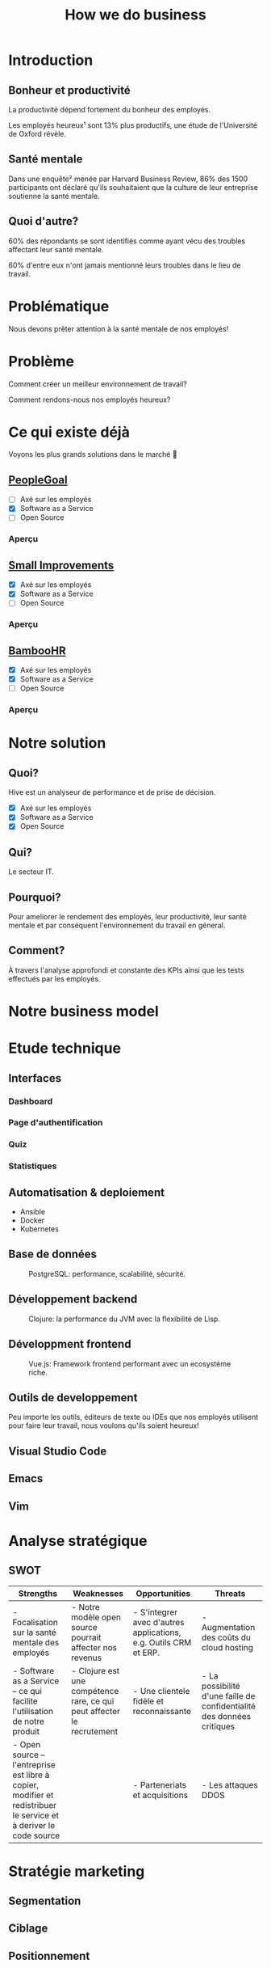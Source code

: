 #+TITLE: How we do business
#+OPTIONS: timestamp:nil num:nil toc:nil author:nil
#+REVEAL_ROOT: https://cdn.jsdelivr.net/npm/reveal.js
#+REVEAL_EXTRA_CSS: /css/reveal.css
#+REVEAL_THEME: blood
#+REVEAL_PLUGINS: notes
#+REVEAL_DEFAULT_SLIDE_BACKGROUND:
#+REVEAL_TITLE_SLIDE_BACKGROUND: https://images.pexels.com/photos/210607/pexels-photo-210607.jpeg?auto=compress&cs=tinysrgb&w=1260&h=750&dpr=1
#+REVEAL_TITLE_SLIDE_BACKGROUND_OPACITY: 0.2


* Introduction

** Bonheur et productivité

#+BEGIN_NOTES
La productivité dépend fortement du bonheur des employés.
#+END_NOTES

Les employés heureux¹ sont 13% plus productifs, une étude de
l'Université de Oxford révèle.

** Santé mentale

Dans une enquête² menée par Harvard Business Review, 86% des 1500
participants ont déclaré qu'ils souhaitaient que la culture de leur
entreprise soutienne la santé mentale.

** Quoi d'autre?

60% des répondants se sont identifiés comme ayant vécu des troubles
affectant leur santé mentale.

60% d'entre eux n'ont jamais mentionné leurs troubles dans le lieu de
travail.

* Problématique

Nous devons prêter attention à la santé mentale de nos employés!

* Problème

Comment créer un meilleur environnement de travail?

Comment rendons-nous nos employés heureux?

* Ce qui existe déjà

Voyons les plus grands solutions dans le marché 👀

** [[https://www.peoplegoal.com/][PeopleGoal]]
#+ATTR_REVEAL: :frag (appear)
  - [ ] Axé sur les employés
  - [X] Software as a Service
  - [ ] Open Source

*** Aperçu

#+HTML: <img src="/assets/peoplegoal.png" class="stretch">

** [[https://www.small-improvements.com/][Small Improvements]]
#+ATTR_REVEAL: :frag (appear)
  - [X] Axé sur les employés
  - [X] Software as a Service
  - [ ] Open Source

*** Aperçu

#+HTML: <img src="/assets/small-improvements.png" class="stretch">

** [[https://www.bamboohr.com/][BambooHR]]
#+ATTR_REVEAL: :frag (appear)
  - [X] Axé sur les employés
  - [X] Software as a Service
  - [ ] Open Source

*** Aperçu

#+HTML: <img src="/assets/bamboohr.jpg" class="stretch">

* Notre solution

#+HTML: <img src="/assets/innovation--mockups-stats.webp" class="stretch">

** Quoi?

Hive est un analyseur de performance et de prise de décision.

- [X] Axé sur les employés
- [X] Software as a Service
- [X] Open Source

** Qui?

Le secteur IT.

** Pourquoi?

Pour ameliorer le rendement des employés, leur productivité, leur
santé mentale et par conséquent l'environnement du travail en géneral.

** Comment?

À travers l'analyse approfondi et constante des KPIs ainsi que les
tests effectués par les employés.

* Notre business model

#+HTML: <img src="/assets/innovation--bmc.webp" class="stretch">

* Etude technique

** Interfaces

*** Dashboard

#+HTML: <img src="/assets/innovation--mockups-dashboard.webp" class="stretch">

*** Page d'authentification

#+HTML: <img src="/assets/innovation--mockups-login.webp" class="stretch">

*** Quiz

#+HTML: <img src="/assets/innovation--mockups-quiz.webp" class="stretch">

*** Statistiques

#+HTML: <img src="/assets/innovation--mockups-stats.webp" class="stretch">

** Automatisation & deploiement

- Ansible
- Docker
- Kubernetes

** Base de données

#+begin_export html
<figure>
  <img src="https://upload.wikimedia.org/wikipedia/commons/thumb/2/29/Postgresql_elephant.svg/1024px-Postgresql_elephant.svg.png"
       height="300"
       alt="PostgreSQL logo">
  <figcaption>PostgreSQL: performance, scalabilité, sécurité.</figcaption>
</figure>
#+end_export    

** Développement backend

#+begin_export html
<figure>
  <img src="https://upload.wikimedia.org/wikipedia/commons/thumb/5/5d/Clojure_logo.svg/1024px-Clojure_logo.svg.png"
       height="300"
       alt="Clojure logo">
  <figcaption>Clojure: la performance du JVM avec la flexibilité de Lisp.</figcaption>
</figure>
#+end_export

** Développment frontend

#+begin_export html
<figure>
  <img src="https://upload.wikimedia.org/wikipedia/commons/9/95/Vue.js_Logo_2.svg"
       height="300"
       alt="VueJS logo">
  <figcaption>Vue.js: Framework frontend performant avec un ecosystème riche.</figcaption>
</figure>
#+end_export
    
** Outils de developpement

Peu importe les outils, éditeurs de texte ou IDEs que nos employés
utilisent pour faire leur travail, nous voulons qu'ils soient heureux!

** Visual Studio Code

#+HTML: <img src="https://code.visualstudio.com/assets/home/home-screenshot-linux-lg.png">

** Emacs

#+HTML: <img src="https://upload.wikimedia.org/wikipedia/commons/f/f2/Emacs27_showing_Org%2C_Magit%2C_and_Dired_with_the_modus-operandi_theme.png">

** Vim

#+HTML: <img src="https://upload.wikimedia.org/wikipedia/commons/8/8c/Vim-%28logiciel%29-console.png">
    
* Analyse stratégique

** SWOT

#+REVEAL_HTML: <div style="font-size: 0.4em;">
| Strengths                                                                                                         | Weaknesses                                                             | Opportunities                                                    | Threats                                                                |
|-------------------------------------------------------------------------------------------------------------------+------------------------------------------------------------------------+------------------------------------------------------------------+------------------------------------------------------------------------|
| - Focalisation sur la santé mentale des employés                                                                  | - Notre modèle open source pourrait affecter nos revenus               | - S'integrer avec d'autres applications, e.g. Outils CRM et ERP. | - Augmentation des coûts du cloud hosting                              |
| - Software as a Service -- ce qui facilite l'utilisation de notre produit                                         | - Clojure est une compétence rare, ce qui peut affecter le recrutement | - Une clientele fidèle et reconnaissante                         | - La possibilité d'une faille de confidentialité des données critiques |
| - Open source -- l'entreprise est libre à copier, modifier et redistribuer le service et à deriver le code source |                                                                        | - Parteneriats et acquisitions                                   | - Les attaques DDOS                                                    |

* Stratégie marketing

** Segmentation

#+begin_src plantuml :file ../../../assets/innovation--segmentation.svg :exports none
@startmindmap
<style>
  .green {
    BackgroundColor #52b788
}
</style>

,* Organisation cible
,** Organisation à but lucratif
,*** Entreprises privé <<green>>
,**** Call Centers
,**** Boites de développement et secteur IT <<green>>
,*** Entreprises public
,*** Startups
,** Organisation à but non lucratif
,*** NGO <<green>>
,**** BINGO <<green>>
,**** ENGO
,*** Associations
,*** Fédérations
@endmindmap
#+end_src

#+HTML: <img src="/assets/innovation--segmentation.svg" class="stretch">

** Ciblage

#+begin_src plantuml :file ../../../assets/innovation--ciblage.svg :exports none
@startmindmap
<style>
  .green {
    BackgroundColor #52b788
}
</style>

,* Organisation à but lucratif
,** Entreprises privé <<green>>
,*** Call Centers
,*** Boites de développement et secteur IT <<green>>
,** Entreprises public
,** Startups
@endmindmap
#+end_src

#+HTML: <img src="/assets/innovation--ciblage.svg" class="stretch">

** Positionnement

#+HTML: <img src="/assets/innovation--market-positioning.webp" class="stretch">

* Marketing mix

** Produit

*** Concepte

Outil de prise de décision et analyseur de performance axé sur
l'amélioration de la santé mentale dans le milieu professionel et en
entreprises

*** Caractéristiques et fonctionnalités

Notre solution SaaS offre grace à des outils de visualisation de
données la possibilité d'évaluer la performance des employées et de
monitoring la productivité en se basant sur l'état de santé mentale et
de la culture de l'environnement du travail.

*** Nom de marque et logo

#+HTML: <img src="/assets/innovation--logo.png" class="stretch">

*** Gamme

Outils d'analyse de performance et prise de décision. 

*** Qualité

Nous offrons une qualité comparable aux concurrences.

*** Design et ésthetique

Nous avons choisi les couleurs bleu et blanc pour donner un aspect
corporate pour ancrer qu'on est un logiciel qui cible les entreprises
et organisation de grande envergure et la couleur sarcelle afin de
symboliser l'axe psychologique que porte notre solution.

*** Conditionnement et emaballage

Pas d'emballage, c'est du software... dans le cloud!

#+HTML: <img src="https://media3.giphy.com/media/mNG0rIdAYvLog0Wr8H/giphy.gif" height="200" class="fragment">

*** Notice d'utilisation

#+ATTR_REVEAL: :frag (appear)
- Nous livrons avec notre application les manuels d'utilisation et la
  documentation de nos APIs pour les entreprises qui veulent nous
  integrér avec d'autres outils.
- Notre solution est open source donc elle doit être developer-friendly.

*** Garantie et SAV

Pas de garantie, mais vous pouvez utiliser le produit pour une période
d'essai.

** Prix

*** Stratégies du prix

Puisque notre produit est hautement ciblé et nos depenses pour assurer
nos services sont assez elevé (paiements des psychologue,
accréditeurs, etc.) nous avons choisi une stratégie d'ecremage afin de
garantir le maximum de gain.

*** Mode de paiement

Abonnement mensuel par utilisateur
  
*** Condition de paiement

Être une organization legalisé

*** Prix tarifications et réductions

*6.2$* sera tarifié par utilisateur par un abonnement mensuel.

On propose des réductions au court des évenements speciales tel que le
Black Friday, journée internationale de la santé mentale, journée
internationale du travailleurs, nouvel an, etc.

** Promotion

*** Objectif de la communication

Attirer les entreprises souffrant d'un taux élevé de burnout désirant
améliorer la qualité de leurs cultures de travails et la satisfaction
et santé mentale de leurs employées.

*** Supports média/hors média

Nous allons être présents sur YouTube comme réseau social principal.

- Documenter l'utilisation de notre solution à travers des tutos.
- Promouvoir notre produit ainsi que l'importance de la santé mentale.
  
*** Message publicitaire et slogan

Vous ne detesterez plus votre service RH!

*** Stratégie de communication

+ Push: vidéo-tutoriels, newsletters pour nos abonnées aux nouvelles
  offres et fonctionnalités, offrir des promotions exclusives aux
  clients fidéles.
  
+ Pull: social media, porte à porte, stands dans les foires et
  expositions et evenements, organisation de séminaires et
  présentations pour promouvoir notre produit.

** Placement

+ Canaux de distribution: Nos pipelines
+ Point de vente: Notre site web
+ Stratégies de distribution: Selective

* Etude financière

* Conclusion

* Citations

- [1] https://www.ox.ac.uk/news/2019-10-24-happy-workers-are-13-more-productive
- [2] https://hbr.org/2021/10/its-a-new-era-for-mental-health-at-work
